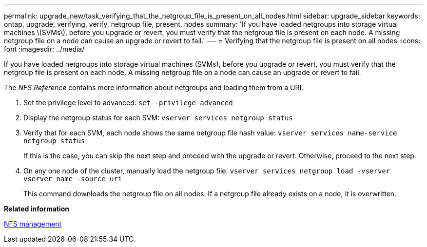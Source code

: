 ---
permalink: upgrade_new/task_verifying_that_the_netgroup_file_is_present_on_all_nodes.html
sidebar: upgrade_sidebar
keywords: ontap, upgrade, verifying, verify, netgroup file, present, nodes
summary: 'If you have loaded netgroups into storage virtual machines \(SVMs\), before you upgrade or revert, you must verify that the netgroup file is present on each node. A missing netgroup file on a node can cause an upgrade or revert to fail.'
---
= Verifying that the netgroup file is present on all nodes
:icons: font
:imagesdir: ../media/

[.lead]
If you have loaded netgroups into storage virtual machines (SVMs), before you upgrade or revert, you must verify that the netgroup file is present on each node. A missing netgroup file on a node can cause an upgrade or revert to fail.

The _NFS Reference_ contains more information about netgroups and loading them from a URI.

. Set the privilege level to advanced: `set -privilege advanced`
. Display the netgroup status for each SVM: `vserver services netgroup status`
. Verify that for each SVM, each node shows the same netgroup file hash value: `vserver services name-service netgroup status`
+
If this is the case, you can skip the next step and proceed with the upgrade or revert. Otherwise, proceed to the next step.

. On any one node of the cluster, manually load the netgroup file: `vserver services netgroup load -vserver vserver_name -source uri`
+
This command downloads the netgroup file on all nodes. If a netgroup file already exists on a node, it is overwritten.

*Related information*

https://docs.netapp.com/ontap-9/topic/com.netapp.doc.cdot-famg-nfs/home.html[NFS management]
